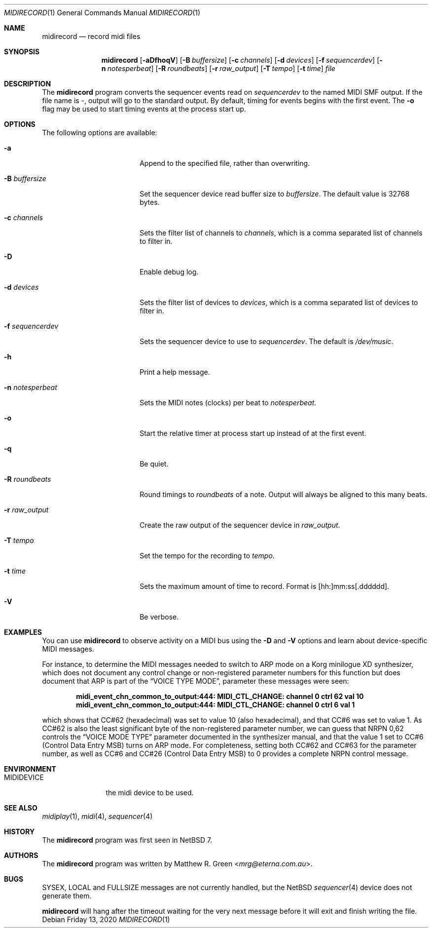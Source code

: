 .\"	$NetBSD: midirecord.1,v 1.7 2020/03/14 08:09:55 mrg Exp $
.\"
.\" Copyright (c) 1998, 1999, 2001, 2002, 2010, 2014, 2015, 2020 Matthew R. Green
.\" All rights reserved.
.\"
.\" Redistribution and use in source and binary forms, with or without
.\" modification, are permitted provided that the following conditions
.\" are met:
.\" 1. Redistributions of source code must retain the above copyright
.\"    notice, this list of conditions and the following disclaimer.
.\" 2. Redistributions in binary form must reproduce the above copyright
.\"    notice, this list of conditions and the following disclaimer in the
.\"    documentation and/or other materials provided with the distribution.
.\"
.\" THIS SOFTWARE IS PROVIDED BY THE AUTHOR ``AS IS'' AND ANY EXPRESS OR
.\" IMPLIED WARRANTIES, INCLUDING, BUT NOT LIMITED TO, THE IMPLIED WARRANTIES
.\" OF MERCHANTABILITY AND FITNESS FOR A PARTICULAR PURPOSE ARE DISCLAIMED.
.\" IN NO EVENT SHALL THE AUTHOR BE LIABLE FOR ANY DIRECT, INDIRECT,
.\" INCIDENTAL, SPECIAL, EXEMPLARY, OR CONSEQUENTIAL DAMAGES (INCLUDING,
.\" BUT NOT LIMITED TO, PROCUREMENT OF SUBSTITUTE GOODS OR SERVICES;
.\" LOSS OF USE, DATA, OR PROFITS; OR BUSINESS INTERRUPTION) HOWEVER CAUSED
.\" AND ON ANY THEORY OF LIABILITY, WHETHER IN CONTRACT, STRICT LIABILITY,
.\" OR TORT (INCLUDING NEGLIGENCE OR OTHERWISE) ARISING IN ANY WAY
.\" OUT OF THE USE OF THIS SOFTWARE, EVEN IF ADVISED OF THE POSSIBILITY OF
.\" SUCH DAMAGE.
.\"
.Dd Friday 13, 2020
.Dt MIDIRECORD 1
.Os
.Sh NAME
.Nm midirecord
.Nd record midi files
.Sh SYNOPSIS
.Nm
.Op Fl aDfhoqV
.Op Fl B Ar buffersize
.Op Fl c Ar channels
.Op Fl d Ar devices
.Op Fl f Ar sequencerdev
.Op Fl n Ar notesperbeat
.Op Fl R Ar roundbeats
.Op Fl r Ar raw_output
.Op Fl T Ar tempo
.Op Fl t Ar time
.Ar file
.Sh DESCRIPTION
The
.Nm
program converts the sequencer events read on
.Ar sequencerdev
to the named MIDI SMF output.
If the file name is \-, output will go to the standard output.
By default, timing for events begins with the first event.
The
.Fl o
flag may be used to start timing events at the process start up.
.Sh OPTIONS
The following options are available:
.Bl -tag -width XnXnotesperbeatX
.It Fl a
Append to the specified file, rather than overwriting.
.It Fl B Ar buffersize
Set the sequencer device read buffer size to
.Ar buffersize .
The default value is 32768 bytes.
.It Fl c Ar channels
Sets the filter list of channels to
.Ar channels ,
which is a comma separated list of channels to filter in.
.It Fl D
Enable debug log.
.It Fl d Ar devices
Sets the filter list of devices to
.Ar devices ,
which is a comma separated list of devices to filter in.
.It Fl f Ar sequencerdev
Sets the sequencer device to use to
.Ar sequencerdev .
The default is
.Pa /dev/music .
.It Fl h
Print a help message.
.It Fl n Ar notesperbeat
Sets the MIDI notes (clocks) per beat to
.Ar notesperbeat .
.It Fl o
Start the relative timer at process start up instead of at
the first event.
.It Fl q
Be quiet.
.It Fl R Ar roundbeats
Round timings to
.Ar roundbeats
of a note.
Output will always be aligned to this many beats.
.It Fl r Ar raw_output
Create the raw output of the sequencer device in
.Ar raw_output .
.It Fl T Ar tempo
Set the tempo for the recording to
.Ar tempo .
.It Fl t Ar time
Sets the maximum amount of time to record.
Format is [hh:]mm:ss[.dddddd].
.It Fl V
Be verbose.
.El
.Sh EXAMPLES
You can use
.Nm
to observe activity on a MIDI bus using the
.Fl D
and
.Fl V
options and learn about device-specific MIDI messages.
.Pp
For instance, to determine the MIDI messages needed to switch to ARP mode
on a Korg minilogue XD synthesizer, which does not document any control
change or non-registered parameter numbers for this function but does
document that ARP is part of the
.Dq VOICE TYPE MODE ,
parameter these messages were seen:
.Pp
.Dl midi_event_chn_common_to_output:444: MIDI_CTL_CHANGE: channel 0 ctrl 62 val 10
.Dl midi_event_chn_common_to_output:444: MIDI_CTL_CHANGE: channel 0 ctrl 6 val 1
.Pp
which shows that CC#62 (hexadecimal) was set to value 10 (also
hexadecimal), and that CC#6 was set to value 1.
As CC#62 is also the least significant byte of the non-registered
parameter number, we can guess that NRPN 0,62 controls the
.Dq VOICE MODE TYPE
parameter documented in the synthesizer manual, and that the value 1
set to CC#6 (Control Data Entry MSB) turns on ARP mode.
For completeness, setting both CC#62 and CC#63 for the parameter
number, as well as CC#6 and CC#26 (Control Data Entry MSB) to 0
provides a complete NRPN control message.
.Sh ENVIRONMENT
.Bl -tag -width MIDIDEVICE
.It Ev MIDIDEVICE
the midi device to be used.
.El
.Sh SEE ALSO
.Xr midiplay 1 ,
.Xr midi 4 ,
.Xr sequencer 4
.Sh HISTORY
The
.Nm
program was first seen in
.Nx 7 .
.Sh AUTHORS
The
.Nm
program was written by
.An Matthew R. Green Aq Mt mrg@eterna.com.au .
.Sh BUGS
SYSEX, LOCAL and FULLSIZE messages are not currently handled, but the
.Nx
.Xr sequencer 4
device does not generate them.
.Pp
.Nm
will hang after the timeout waiting for the very next message before
it will exit and finish writing the file.
